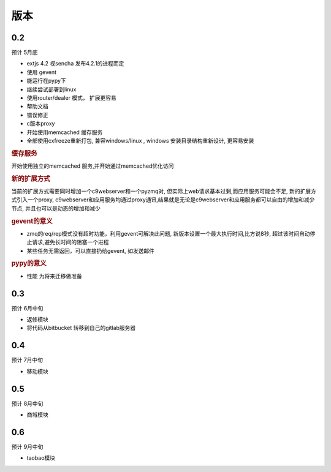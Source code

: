 版本
----------------------

0.2 
===============================
预计 5月底

* extjs 4.2 视sencha 发布4.2.1的进程而定
* 使用 gevent
* 能运行在pypy下
* 继续尝试部署到linux
* 使用router/dealer 模式， 扩展更容易
* 帮助文档
* 错误修正
* c版本proxy
* 开始使用memcached 缓存服务
* 全部使用cxfreeze重新打包, 兼容windows/linux , windows 安装目录结构重新设计, 更容易安装

.. rubric:: 缓存服务

开始使用独立的memcached 服务,并开始通过memcached优化访问

.. rubric:: 新的扩展方式

当前的扩展方式需要同时增加一个c9webserver和一个pyzmq对, 但实际上web请求基本过剩,而应用服务可能会不足, 新的扩展方式引入一个proxy, c9webserver和应用服务均通过proxy通讯,结果就是无论是c9webserver和应用服务都可以自由的增加和减少节点, 并且也可以是动态的增加和减少

.. rubric:: gevent的意义

* zmq的req/rep模式没有超时功能，利用gevent可解决此问题, 新版本设置一个最大执行时间,比方说8秒, 超过该时间自动停止请求,避免长时间的阻塞一个进程
* 某些任务无需返回，可以直接扔给gevent, 如发送邮件

.. rubric:: pypy的意义

* 性能 为将来迁移做准备

0.3
===============================
预计 6月中旬

* 返修模块
* 将代码从bitbucket 转移到自己的gitlab服务器

0.4
================================
预计 7月中旬

* 移动模块

0.5
===============================
预计 8月中旬

* 商城模块

0.6
=============================
预计 9月中旬

* taobao模块